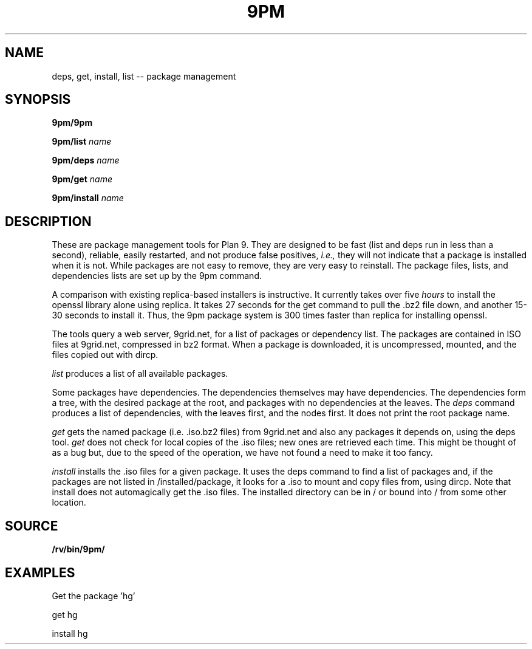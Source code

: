 .TH 9PM 8
.SH NAME
deps, get, install, list -- package management
.SH SYNOPSIS
.PP
.B 9pm/9pm
.PP
.B 9pm/list
.I name
.PP
.B 9pm/deps
.I name
.PP
.B 9pm/get
.I name
.PP
.B 9pm/install
.I name
.SH DESCRIPTION
These are package management tools for Plan 9. They are designed to be fast (list and deps run in less than a second), reliable, easily restarted, and not produce false positives,
.I i.e., 
they will not indicate that a package is installed when it is not. While packages are not easy to remove, they are very easy to reinstall. The package files, lists, and dependencies lists are set up by the 9pm command. 
.PP
A comparison with existing replica-based installers is instructive. It currently takes over five 
.I hours
to install the openssl library alone using replica. It takes 27 seconds for the get command to pull the .bz2 file down, and another 15-30 seconds to install it. Thus, the 9pm package system is 300 times faster than replica for installing openssl. 
.PP
The tools query a web server, 9grid.net, for a list of packages or dependency list. The packages are contained in ISO files at 9grid.net, compressed in bz2 format. When a package is downloaded, it is uncompressed, mounted, and the files copied out with dircp. 
.PP
.I list
produces a list of all available packages. 
.PP
Some packages have dependencies. The dependencies themselves may have dependencies. The dependencies form a tree, with the desired package at the root, and packages with no dependencies at the leaves. The 
.I deps
command produces a list of dependencies, with the 
leaves first, and the nodes first. It does not print the 
root package name. 
.PP 
.I get
gets the named package (i.e. .iso.bz2 files) from 9grid.net and also any packages it depends on, using the deps tool. 
.I get
does not check for local copies of the .iso files; new ones are retrieved each time. This might be thought of as a bug but, due to the speed of the operation, we have not found a need to make it too fancy. 
.PP
.I install
installs the .iso files for a given package. It uses the deps command to find a list of packages and, if the packages are not listed in /installed/package, it looks for a .iso to mount and copy files from, using dircp. Note that install does not automagically get the .iso files. The installed directory can be in / or bound into / from some other location. 
.EE
.SH SOURCE
.B /rv/bin/9pm/
.SH EXAMPLES
.PP
Get the package 'hg'
.PP
get hg
.PP
install hg

